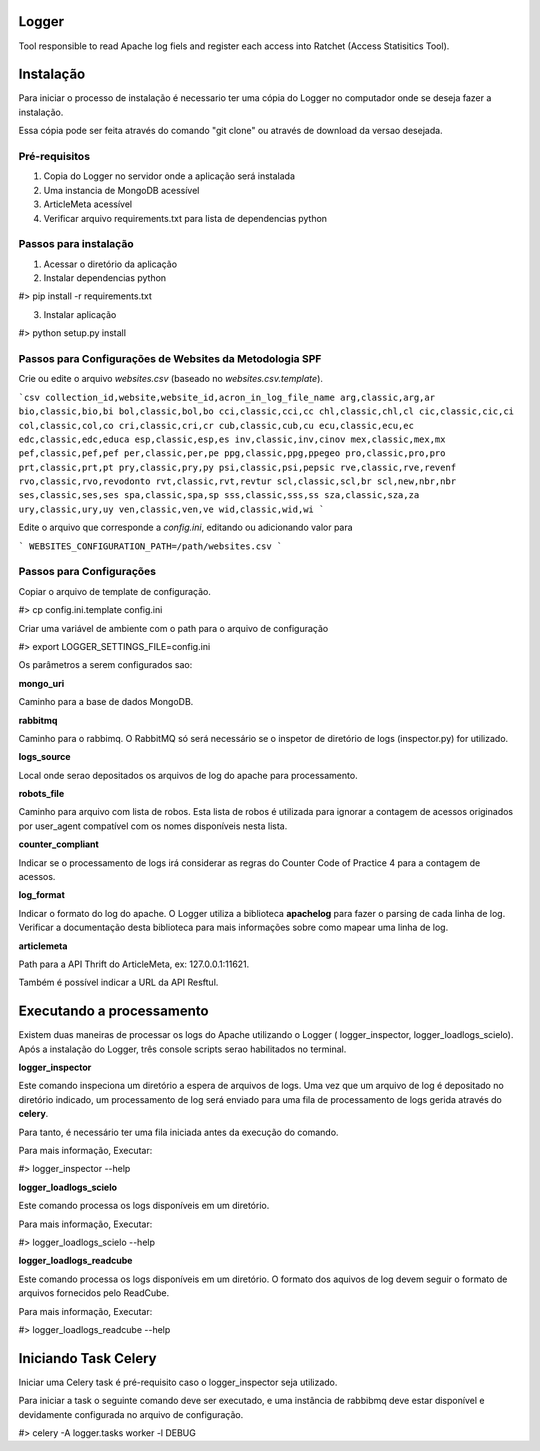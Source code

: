 Logger
======

Tool responsible to read Apache log fiels and register each access into Ratchet
(Access Statisitics Tool).

.. image:: https://travis-ci.org/scieloorg/Logger.svg?branch=master
    :target: https://travis-ci.org/scieloorg/Logger


Instalação
==========

Para iniciar o processo de instalação é necessario ter uma cópia do Logger no
computador onde se deseja fazer a instalação.

Essa cópia pode ser feita através do comando "git clone" ou através de download
da versao desejada.


Pré-requisitos
--------------

1. Copia do Logger no servidor onde a aplicação será instalada
2. Uma instancia de MongoDB acessível
3. ArticleMeta acessível
4. Verificar arquivo requirements.txt para lista de dependencias python

Passos para instalação
----------------------

1. Acessar o diretório da aplicação
2. Instalar dependencias python

#> pip install -r requirements.txt

3. Instalar aplicação

#> python setup.py install


Passos para Configurações de Websites da Metodologia SPF
--------------------------------------------------------

Crie ou edite o arquivo `websites.csv` (baseado no `websites.csv.template`).

```csv
collection_id,website,website_id,acron_in_log_file_name
arg,classic,arg,ar
bio,classic,bio,bi
bol,classic,bol,bo
cci,classic,cci,cc
chl,classic,chl,cl
cic,classic,cic,ci
col,classic,col,co
cri,classic,cri,cr
cub,classic,cub,cu
ecu,classic,ecu,ec
edc,classic,edc,educa
esp,classic,esp,es
inv,classic,inv,cinov
mex,classic,mex,mx
pef,classic,pef,pef
per,classic,per,pe
ppg,classic,ppg,ppegeo
pro,classic,pro,pro
prt,classic,prt,pt
pry,classic,pry,py
psi,classic,psi,pepsic
rve,classic,rve,revenf
rvo,classic,rvo,revodonto
rvt,classic,rvt,revtur
scl,classic,scl,br
scl,new,nbr,nbr
ses,classic,ses,ses
spa,classic,spa,sp
sss,classic,sss,ss
sza,classic,sza,za
ury,classic,ury,uy
ven,classic,ven,ve
wid,classic,wid,wi
```

Edite o arquivo que corresponde a `config.ini`, editando ou adicionando valor para

```
WEBSITES_CONFIGURATION_PATH=/path/websites.csv
```


Passos para Configurações
-------------------------

Copiar o arquivo de template de configuração.

#> cp config.ini.template config.ini

Criar uma variável de ambiente com o path para o arquivo de configuração

#> export LOGGER_SETTINGS_FILE=config.ini

Os parâmetros a serem configurados sao:

**mongo_uri**

Caminho para a base de dados MongoDB.

**rabbitmq**

Caminho para o rabbimq. O RabbitMQ só será necessário se o inspetor de diretório
de logs (inspector.py) for utilizado.

**logs_source**

Local onde serao depositados os arquivos de log do apache para processamento.

**robots_file**

Caminho para arquivo com lista de robos. Esta lista de robos é utilizada para
ignorar a contagem de acessos originados por user_agent compatível com os nomes
disponíveis nesta lista.

**counter_compliant**

Indicar se o processamento de logs irá considerar as regras do Counter Code
of Practice 4 para a contagem de acessos.

**log_format**

Indicar o formato do log do apache. O Logger utiliza a biblioteca **apachelog**
para fazer o parsing de cada linha de log. Verificar a documentação desta 
biblioteca para mais informações sobre como mapear uma linha de log.

**articlemeta**

Path para a API Thrift do ArticleMeta, ex: 127.0.0.1:11621.

Também é possível indicar a URL da API Resftul.

Executando a processamento
==========================

Existem duas maneiras de processar os logs do Apache utilizando o Logger (
logger_inspector, logger_loadlogs_scielo). Após a instalação do Logger, três
console scripts serao habilitados no terminal.

**logger_inspector**

Este comando inspeciona um diretório a espera de arquivos de logs. Uma vez que
um arquivo de log é depositado no diretório indicado, um processamento de log
será enviado para uma fila de processamento de logs gerida através do **celery**.

Para tanto, é necessário ter uma fila iniciada antes da execução do comando.

Para mais informação, Executar:

#> logger_inspector --help 

**logger_loadlogs_scielo**

Este comando processa os logs disponíveis em um diretório. 

Para mais informação, Executar:

#> logger_loadlogs_scielo --help 


**logger_loadlogs_readcube**

Este comando processa os logs disponíveis em um diretório. O formato dos aquivos
de log devem seguir o formato de arquivos fornecidos pelo ReadCube. 

Para mais informação, Executar:

#> logger_loadlogs_readcube --help 


Iniciando Task Celery
=====================

Iniciar uma Celery task é pré-requisito caso o logger_inspector seja utilizado.

Para iniciar a task o seguinte comando deve ser executado, e uma instância de 
rabbibmq deve estar disponível e devidamente configurada no arquivo de configuração.

#> celery -A logger.tasks worker -l DEBUG
